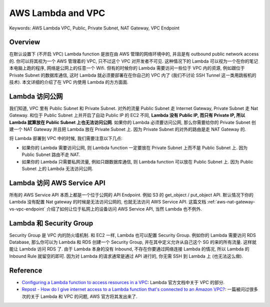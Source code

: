 AWS Lambda and VPC
==============================================================================
Keywords: AWS Lambda VPC, Public, Private Subnet, NAT Gateway, VPC Endpoint


Overview
------------------------------------------------------------------------------
在默认设置下 (不开启 VPC) Lambda function 是放在由 AWS 管理的网络环境中的, 并且是有 outbound public network access 的. 你可以将其视为一个 AWS 管理着的 VPC, 只不过这个 VPC 对开发者不可见. 这种情况下的 Lambda 可以视为一个在你的笔记本电脑上跑的程序, 网络是公网上的任意一个 Wifi. 但有的时候你的 Lambda 需要访问一些位于 VPC 内的资源, 例如跟位于 Private Subnet 的数据库通信, 这时 Lambda 就必须要部署在在你自己的 VPC 内了 (我们不讨论 SSH Tunnel 这一类用跳板机的技术). 本文详细的介绍了在 VPC 内使用 Lambda 的方方面面.


Lambda 访问公网
------------------------------------------------------------------------------
我们知道, VPC 里有 Public Subnet 和 Private Subnet. 对外的流量 Public Subnet 走 Internet Gateway, Private Subnet 走 Nat Gateway. 和位于 Public Subnet 上并开启了自动 Public IP 的 EC2 不同, **Lambda 没有 Public IP, 而只有 Private IP, 所以 Lambda 就算放在 Public Subnet 上也无法访问公网**. 如果你的 Lambda 必须要访问公网, 那么你需要给你的 Private Subnet 创建一个 NAT Gateway 并且把 Lambda 放在 Private Subnet 上. 因为 Private Subnet 的对外的路由是走 NAT Gateway 的.

将 Lambda 部署到 VPC 中的时候, 我们需要注意以下几点:

- 如果你的 Lambda 需要访问公网, 则 Lambda function 一定要放在 Private Subnet 上而不是 Public Subnet 上. 因为 Public Subnet 路由不走 NAT.
- 如果你的 Lambda 只需要私网流量, 例如只跟数据库通信, 则 Lambda function 可以放在 Public Subnet 上. 因为 Public Subnet 上的 Lambda 无法访问公网.


Lambda 访问 AWS Service API
------------------------------------------------------------------------------
所有的 AWS Service API 本质上都是一个位于公网的 API Endpoint. 例如 S3 的 get_object / put_object API. 默认情况下你的 Lambda 没有配置 Nat gateway 的时候是无法访问公网的, 也就无法访问 AWS Service API. 这篇文档 :ref:`aws-nat-gateway-vs-vpc-endpoint` 介绍了如何让位于私网上的设备访问 AWS Service API, 当然 Lambda 也不例外.


Lambda 和 Security Group
------------------------------------------------------------------------------
Security Group 是 VPC 内的防火墙机制. 和 EC2 一样, Lambda 也可以配置 Security Group. 例如你的 Lambda 需要访问 RDS Database, 那么你可以为 Lambda 和 RDS 创建一个 Security Group, 并在其中定义允许从自己这个 SG 的来的所有流量. 这样就能让 Lambda 访问 RDS 了. 由于 Lambda 本身的没有 Inbound, 不存在你要通过网络连接 Lambda 的情况, 所以 Lambda 的 Inbound Rule 就留空的即可. 因为对 Lambda 的请求通常是通过 API 进行的, 你无需 SSH 到 Lambda 上 (也无法这么做).


Reference
------------------------------------------------------------------------------
- `Configuring a Lambda function to access resources in a VPC <https://docs.aws.amazon.com/lambda/latest/dg/configuration-vpc.html>`_: Lambda 官方文档中关于 VPC 的部分.
- `Repost - How do I give internet access to a Lambda function that's connected to an Amazon VPC? <https://repost.aws/knowledge-center/internet-access-lambda-function>`_: 一篇被问过很多次的关于 Lambda 和 VPC 的问题, AWS 官方将其发出来了.
